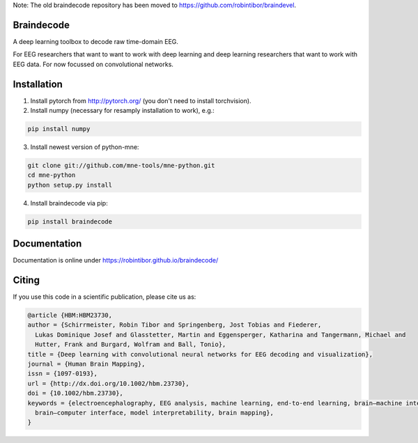 Note: The old braindecode repository has been moved to
https://github.com/robintibor/braindevel.

Braindecode
===========

A deep learning toolbox to decode raw time-domain EEG.

For EEG researchers that want to want to work with deep learning and
deep learning researchers that want to work with EEG data.
For now focussed on convolutional networks.


Installation
============

1. Install pytorch from http://pytorch.org/ (you don't need to install torchvision).

2. Install numpy (necessary for resamply installation to work), e.g.:

.. code-block:: bash

  pip install numpy

3. Install newest version of python-mne:

.. code-block:: bash

  git clone git://github.com/mne-tools/mne-python.git
  cd mne-python
  python setup.py install


4. Install braindecode via pip:

.. code-block:: bash

  pip install braindecode



Documentation
=============

Documentation is online under https://robintibor.github.io/braindecode/


Citing
======
If you use this code in a scientific publication, please cite us as:

.. code-block:: bibtex

  @article {HBM:HBM23730,
  author = {Schirrmeister, Robin Tibor and Springenberg, Jost Tobias and Fiederer,
    Lukas Dominique Josef and Glasstetter, Martin and Eggensperger, Katharina and Tangermann, Michael and
    Hutter, Frank and Burgard, Wolfram and Ball, Tonio},
  title = {Deep learning with convolutional neural networks for EEG decoding and visualization},
  journal = {Human Brain Mapping},
  issn = {1097-0193},
  url = {http://dx.doi.org/10.1002/hbm.23730},
  doi = {10.1002/hbm.23730},
  keywords = {electroencephalography, EEG analysis, machine learning, end-to-end learning, brain–machine interface, 
    brain–computer interface, model interpretability, brain mapping},
  }
